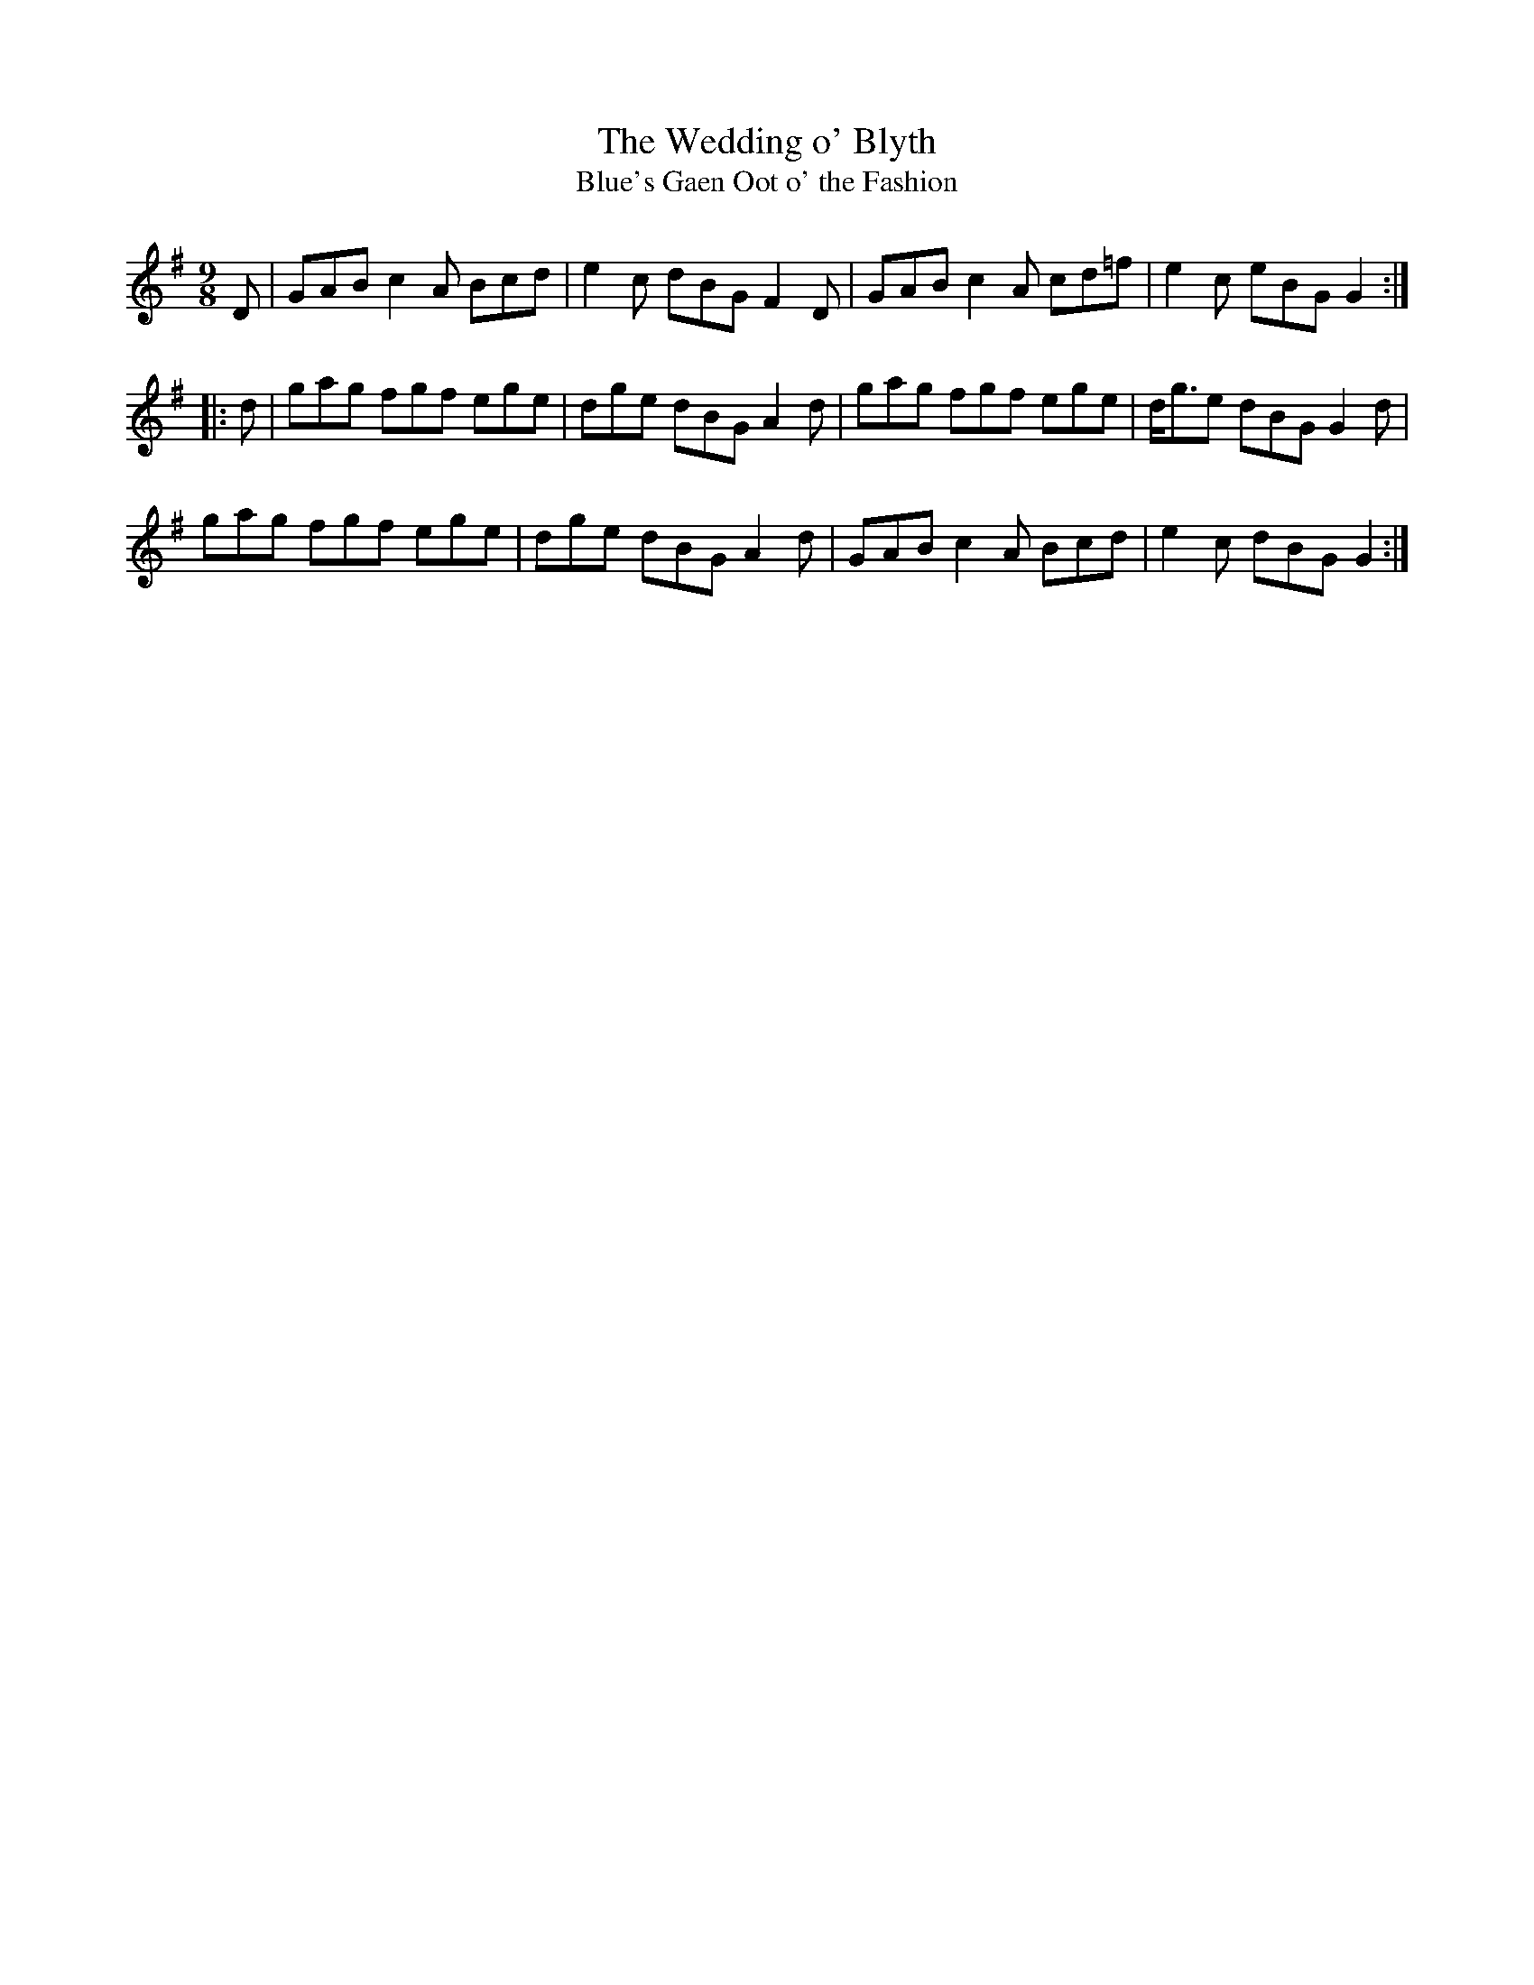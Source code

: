 X:29
T:The Wedding o' Blyth
T:Blue's Gaen Oot o' the Fashion
S:Northumbrian Minstrelsy
M:9/8
L:1/8
K:G
D |\
GAB c2A Bcd | e2c dBG F2D |\
GAB c2A cd=f | e2c eBG G2 :|
|: d |\
gag fgf ege | dge dBG A2d |\
gag fgf ege | d<ge dBG G2d |
gag fgf ege | dge dBG A2d |\
GAB c2A Bcd | e2c dBG G2 :|
